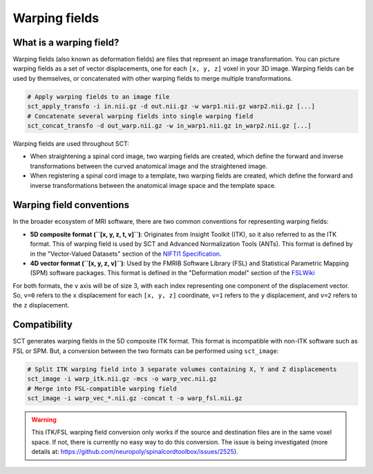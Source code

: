 .. _warping-fields:

Warping fields
**************

What is a warping field?
========================

Warping fields (also known as deformation fields) are files that represent an image transformation. You can picture warping fields as a set of vector displacements, one for each ``[x, y, z]`` voxel in your 3D image. Warping fields can be used by themselves, or concatenated with other warping fields to merge multiple transformations.

.. code::

   # Apply warping fields to an image file
   sct_apply_transfo -i in.nii.gz -d out.nii.gz -w warp1.nii.gz warp2.nii.gz [...]
   # Concatenate several warping fields into single warping field
   sct_concat_transfo -d out_warp.nii.gz -w in_warp1.nii.gz in_warp2.nii.gz [...]

Warping fields are used throughout SCT:

* When straightening a spinal cord image, two warping fields are created, which define the forward and inverse transformations between the curved anatomical image and the straightened image.
* When registering a spinal cord image to a template, two warping fields are created, which define the forward and inverse transformations between the anatomical image space and the template space.

Warping field conventions
=========================

In the broader ecosystem of MRI software, there are two common conventions for representing warping fields:

* **5D composite format (``[x, y, z, t, v]``)**: Originates from Insight Toolkit (ITK), so it also referred to as the ITK format. This of warping field is used by SCT and Advanced Normalization Tools (ANTs). This format is defined by in the "Vector-Valued Datasets" section of the `NIFTI1 Specification <https://nifti.nimh.nih.gov/pub/dist/src/niftilib/nifti1.h>`_.
* **4D vector format (``[x, y, z, v]``)**: Used by the FMRIB Software Library (FSL) and Statistical Parametric Mapping (SPM) software packages. This format is defined in the "Deformation model" section of the `FSLWiki <https://fsl.fmrib.ox.ac.uk/fsl/fslwiki/FNIRT/UserGuide#Deformation_model>`_

For both formats, the ``v`` axis will be of size 3, with each index representing one component of the displacement vector. So, ``v=0`` refers to the ``x`` displacement for each ``[x, y, z]`` coordinate, ``v=1`` refers to the ``y`` displacement, and ``v=2`` refers to the ``z`` displacement.

Compatibility
=============

SCT generates warping fields in the 5D composite ITK format. This format is incompatible with non-ITK software such as FSL or SPM. But, a conversion between the two formats can be performed using ``sct_image``:

.. code::

   # Split ITK warping field into 3 separate volumes containing X, Y and Z displacements
   sct_image -i warp_itk.nii.gz -mcs -o warp_vec.nii.gz
   # Merge into FSL-compatible warping field
   sct_image -i warp_vec_*.nii.gz -concat t -o warp_fsl.nii.gz

.. warning:: This ITK/FSL warping field conversion only works if the source and destination files are in the same voxel space. If not, there is currently no easy way to do this conversion. The issue is being investigated (more details at: https://github.com/neuropoly/spinalcordtoolbox/issues/2525).